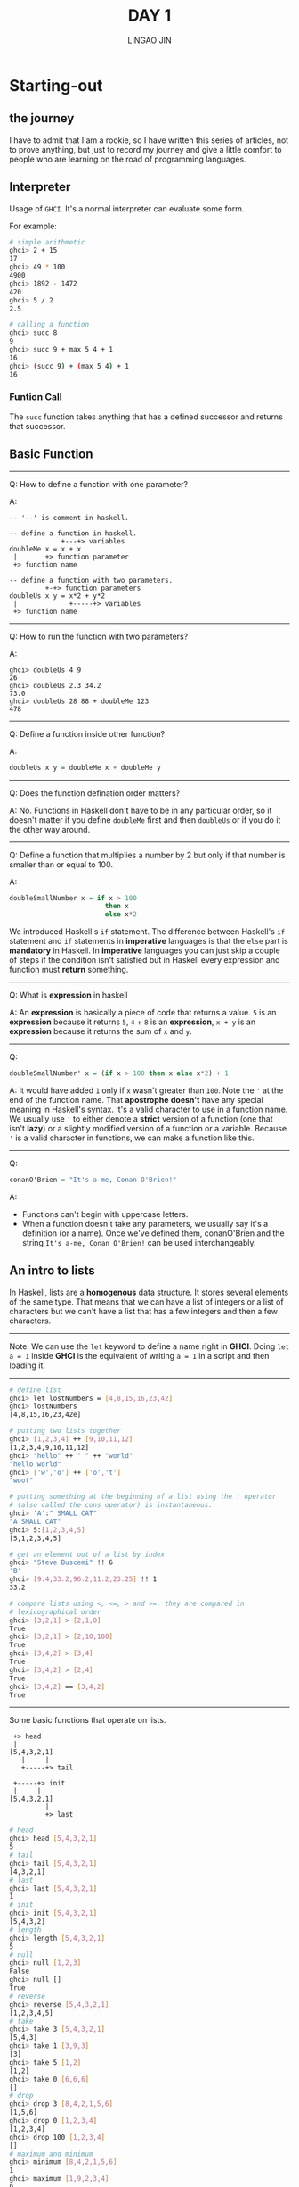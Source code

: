 #+TITLE: DAY 1
#+AUTHOR: LINGAO JIN
#+EMAIL: jinlingao@outlook.com
#+EXPORT_FILE_NAME: ./exports/day-1
# #+SETUPFILE: https://fniessen.github.io/org-html-themes/org/theme-bigblow.setup

* Starting-out

** the journey 

I have to admit that I am a rookie, so I have written this series of 
articles, not to prove anything, but just to record my journey and give
a little comfort to people who are learning on the road of programming 
languages.

** Interpreter

Usage of ~GHCI~. It's a normal interpreter can evaluate some form.

For example:

#+BEGIN_SRC bash
# simple arithmetic
ghci> 2 + 15  
17  
ghci> 49 * 100  
4900  
ghci> 1892 - 1472  
420  
ghci> 5 / 2  
2.5  

# calling a function
ghci> succ 8  
9
ghci> succ 9 + max 5 4 + 1  
16  
ghci> (succ 9) + (max 5 4) + 1  
16
#+END_SRC

*** Funtion Call

The ~succ~ function takes anything that has a defined successor and returns that successor.

** Basic Function

-----

Q: How to define a function with one parameter?

A: 
#+BEGIN_SRC 
-- '--' is comment in haskell.

-- define a function in haskell.
             +---+> variables
doubleMe x = x + x
 |       +> function parameter
 +> function name

-- define a function with two parameters.
         +-+> function parameters
doubleUs x y = x*2 + y*2
 |             +-----+> variables
 +> function name
#+END_SRC

-----

Q: How to run the function with two parameters?

A:
#+BEGIN_SRC
ghci> doubleUs 4 9  
26  
ghci> doubleUs 2.3 34.2  
73.0  
ghci> doubleUs 28 88 + doubleMe 123  
478
#+END_SRC

-----

Q: Define a function inside other function?

A:
#+BEGIN_SRC haskell
doubleUs x y = doubleMe x + doubleMe y
#+END_SRC

-----

Q: Does the function defination order matters?

A: No. Functions in Haskell don't have to be in any particular order,
so it doesn't matter if you define ~doubleMe~ first and then 
~doubleUs~ or if you do it the other way around.

-----

Q: Define a function that multiplies a number by 2 but only if that
number is smaller than or equal to 100.

A: 
#+BEGIN_SRC haskell
doubleSmallNumber x = if x > 100
                        then x
                        else x*2
#+END_SRC

We introduced Haskell's ~if~ statement. The difference between 
Haskell's ~if~ statement and ~if~ statements in *imperative* languages
is that the ~else~ part is *mandatory* in Haskell. In *imperative*
languages you can just skip a couple of steps if the condition isn't 
satisfied but in Haskell every expression and function must *return*
something.

-----

Q: What is *expression* in haskell

A: An *expression* is basically a piece of code that returns a value.
~5~ is an *expression* because it returns ~5~, ~4~ + ~8~ is an 
*expression*, ~x + y~ is an *expression* because it returns the sum of
 ~x~ and ~y~. 

-----

Q:
#+BEGIN_SRC haskell
doubleSmallNumber' x = (if x > 100 then x else x*2) + 1
#+END_SRC

A: It would have added ~1~ only if ~x~ wasn't greater than ~100~. Note
the ~'~ at the end of the function name. That *apostrophe* *doesn't* 
have any special meaning in Haskell's syntax. It's a valid character
to use in a function name. We usually use ~'~ to either denote a 
*strict* version of a function (one that isn't *lazy*) or a slightly 
modified version of a function or a variable. Because ~'~ is a valid
character in functions, we can make a function like this.

-----

Q: 
#+BEGIN_SRC haskell
conanO'Brien = "It's a-me, Conan O'Brien!"   
#+END_SRC

A:

- Functions can't begin with uppercase letters.
- When a function doesn't take any parameters, we usually say it's a
    definition (or a name). Once we've defined them, conanO'Brien and the
    string ~It's a-me, Conan O'Brien!~ can be used interchangeably.

** An intro to lists

In Haskell, lists are a *homogenous* data structure. It stores several
elements of the same type. That means that we can have a list of 
integers or a list of characters but we can't have a list that has a 
few integers and then a few characters.

----- 

Note: We can use the ~let~ keyword to define a name right in *GHCI*.
Doing ~let a = 1~ inside *GHCI* is the equivalent of writing ~a = 1~
in a script and then loading it.

-----

#+BEGIN_SRC bash
# define list
ghci> let lostNumbers = [4,8,15,16,23,42]  
ghci> lostNumbers  
[4,8,15,16,23,42e]

# putting two lists together
ghci> [1,2,3,4] ++ [9,10,11,12]  
[1,2,3,4,9,10,11,12]  
ghci> "hello" ++ " " ++ "world"  
"hello world"  
ghci> ['w','o'] ++ ['o','t']  
"woot"

# putting something at the beginning of a list using the : operator 
# (also called the cons operator) is instantaneous.
ghci> 'A':" SMALL CAT"  
"A SMALL CAT"  
ghci> 5:[1,2,3,4,5]  
[5,1,2,3,4,5]

# get an element out of a list by index
ghci> "Steve Buscemi" !! 6  
'B'  
ghci> [9.4,33.2,96.2,11.2,23.25] !! 1  
33.2

# compare lists using <, <=, > and >=. they are compared in 
# lexicographical order
ghci> [3,2,1] > [2,1,0]  
True
ghci> [3,2,1] > [2,10,100]  
True
ghci> [3,4,2] > [3,4]  
True
ghci> [3,4,2] > [2,4]  
True
ghci> [3,4,2] == [3,4,2]  
True
#+END_SRC

-----

Some basic functions that operate on lists.

#+BEGIN_SRC
 +> head
 | 
[5,4,3,2,1]
   |     |
   +-----+> tail

 +-----+> init
 |     |
[5,4,3,2,1]
         |
         +> last
#+END_SRC

#+BEGIN_SRC bash
# head
ghci> head [5,4,3,2,1]  
5
# tail
ghci> tail [5,4,3,2,1]  
[4,3,2,1]
# last
ghci> last [5,4,3,2,1]  
1
# init
ghci> init [5,4,3,2,1]  
[5,4,3,2]
# length
ghci> length [5,4,3,2,1]  
5
# null
ghci> null [1,2,3]  
False
ghci> null []  
True
# reverse
ghci> reverse [5,4,3,2,1]  
[1,2,3,4,5]
# take
ghci> take 3 [5,4,3,2,1]  
[5,4,3]
ghci> take 1 [3,9,3]  
[3]
ghci> take 5 [1,2]  
[1,2]
ghci> take 0 [6,6,6]  
[]
# drop
ghci> drop 3 [8,4,2,1,5,6]  
[1,5,6]
ghci> drop 0 [1,2,3,4]  
[1,2,3,4]
ghci> drop 100 [1,2,3,4]  
[]
# maximum and minimum
ghci> minimum [8,4,2,1,5,6]  
1
ghci> maximum [1,9,2,3,4]  
9
# sum and product
ghci> sum [5,2,1,6,3,2,5,7]  
31
ghci> product [6,2,1,2]  
24
ghci> product [1,2,5,6,7,9,2,0]  
0
# elem
ghci> 4 `elem` [3,4,5,6]  
True 
ghci> 10 `elem` [3,4,5,6]  
False
# cycle takes a list and cycles it into an infinite list.
ghci> take 10 (cycle [1,2,3])  
[1,2,3,1,2,3,1,2,3,1]  
ghci> take 12 (cycle "LOL ")  
"LOL LOL LOL "
# repeat takes an element and produces an infinite list of just that element.
ghci> take 10 (repeat 5)  
[5,5,5,5,5,5,5,5,5,5]
# replicate
ghci> replicate 3 10
[10,10,10]
#+END_SRC

-----

Q: But what happens if we try to get the head of an empty list?

A: Exception: Prelude.head: empty list

-----

Q: What if we want a list of all numbers between 1 and 20?

A: 
#+BEGIN_SRC bash
ghci> [1..20]  
[1,2,3,4,5,6,7,8,9,10,11,12,13,14,15,16,17,18,19,20]  
ghci> ['a'..'z']  
"abcdefghijklmnopqrstuvwxyz"  
ghci> ['K'..'Z']  
"KLMNOPQRSTUVWXYZ"
#+END_SRC

Q: What if we want all even numbers between 1 and 20?

A:
#+BEGIN_SRC bash
ghci> [2,4..20]  
[2,4,6,8,10,12,14,16,18,20]  
ghci> [3,6..20]  
[3,6,9,12,15,18]  
#+END_SRC

Q: To make a list with all the numbers from 20 to 1?

A: You can't just do ~[20..1]~, you have to do ~[20,19..1]~.

Watch out when using floating point numbers in ranges

#+BEGIN_SRC bash
ghci> [0.1, 0.3 .. 1]
[0.1,0.3,0.5,0.7,0.8999999999999999,1.0999999999999999]  8]
#+END_SRC

Q: Make infinite lists?

A: ~[13,26..]~

Q: How you would get the first 24 multiples of 13?

A: ~take 24 [13,26..]~

-----


